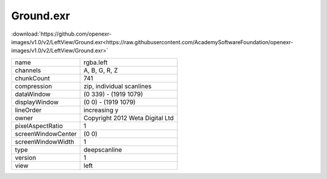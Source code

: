 ..
  SPDX-License-Identifier: BSD-3-Clause
  Copyright Contributors to the OpenEXR Project.

Ground.exr
##########

:download:`https://github.com/openexr-images/v1.0/v2/LeftView/Ground.exr<https://raw.githubusercontent.com/AcademySoftwareFoundation/openexr-images/v1.0/v2/LeftView/Ground.exr>`

.. image:: https://raw.githubusercontent.com/cary-ilm/openexr-images/docs/v2/LeftView/Ground.jpg
   :target: https://raw.githubusercontent.com/cary-ilm/openexr-images/docs/v2/LeftView/Ground.exr

.. list-table::
   :align: left

   * - name
     - rgba.left
   * - channels
     - A, B, G, R, Z
   * - chunkCount
     - 741
   * - compression
     - zip, individual scanlines
   * - dataWindow
     - (0 339) - (1919 1079)
   * - displayWindow
     - (0 0) - (1919 1079)
   * - lineOrder
     - increasing y
   * - owner
     - Copyright 2012 Weta Digital Ltd
   * - pixelAspectRatio
     - 1
   * - screenWindowCenter
     - (0 0)
   * - screenWindowWidth
     - 1
   * - type
     - deepscanline
   * - version
     - 1
   * - view
     - left
